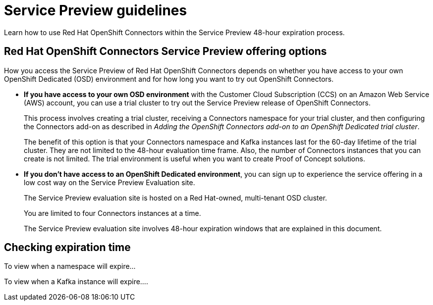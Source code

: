////
START GENERATED ATTRIBUTES
WARNING: This content is generated by running npm --prefix .build run generate:attributes
////

//OpenShift Application Services
:org-name: Application Services
:product-long-rhoas: OpenShift Application Services
:community:
:imagesdir: ./images
:property-file-name: app-services.properties
:samples-git-repo: https://github.com/redhat-developer/app-services-guides
:base-url: https://github.com/redhat-developer/app-services-guides/tree/main/docs/

//OpenShift Application Services CLI
:rhoas-cli-base-url: https://github.com/redhat-developer/app-services-cli/tree/main/docs/
:rhoas-cli-ref-url: commands
:rhoas-cli-installation-url: rhoas/rhoas-cli-installation/README.adoc

//OpenShift Streams for Apache Kafka
:product-long-kafka: OpenShift Streams for Apache Kafka
:product-kafka: Streams for Apache Kafka
:product-version-kafka: 1
:service-url-kafka: https://console.redhat.com/application-services/streams/
:getting-started-url-kafka: kafka/getting-started-kafka/README.adoc
:kafka-bin-scripts-url-kafka: kafka/kafka-bin-scripts-kafka/README.adoc
:kafkacat-url-kafka: kafka/kcat-kafka/README.adoc
:quarkus-url-kafka: kafka/quarkus-kafka/README.adoc
:nodejs-url-kafka: kafka/nodejs-kafka/README.adoc
:rhoas-cli-getting-started-url-kafka: kafka/rhoas-cli-getting-started-kafka/README.adoc
:topic-config-url-kafka: kafka/topic-configuration-kafka/README.adoc
:consumer-config-url-kafka: kafka/consumer-configuration-kafka/README.adoc
:access-mgmt-url-kafka: kafka/access-mgmt-kafka/README.adoc
:metrics-monitoring-url-kafka: kafka/metrics-monitoring-kafka/README.adoc
:service-binding-url-kafka: kafka/service-binding-kafka/README.adoc

//OpenShift Service Registry
:product-long-registry: OpenShift Service Registry
:product-registry: Service Registry
:registry: Service Registry
:product-version-registry: 1
:service-url-registry: https://console.redhat.com/application-services/service-registry/
:getting-started-url-registry: registry/getting-started-registry/README.adoc
:quarkus-url-registry: registry/quarkus-registry/README.adoc
:rhoas-cli-getting-started-url-registry: registry/rhoas-cli-getting-started-registry/README.adoc
:access-mgmt-url-registry: registry/access-mgmt-registry/README.adoc
:content-rules-registry: https://access.redhat.com/documentation/en-us/red_hat_openshift_service_registry/1/guide/9b0fdf14-f0d6-4d7f-8637-3ac9e2069817[Supported Service Registry content and rules]
:service-binding-url-registry: registry/service-binding-registry/README.adoc

//OpenShift Connectors
:product-long-connectors: OpenShift Connectors
:service-url-connectors: https://console.redhat.com/application-services/connectors
////
END GENERATED ATTRIBUTES
////

[id="chap-service-preview-guidelines"]
= Service Preview guidelines
ifdef::context[:parent-context: {context}]
:context: service-preview-guidelines

// Purpose statement for the assembly
[role="_abstract"]

Learn how to use Red Hat {product-long-connectors} within the Service Preview 48-hour expiration process.

// Condition out QS-only content so that it doesn't appear in docs.
// All QS anchor IDs must be in this alternate anchor ID format `[#anchor-id]` because the ascii splitter relies on the other format `[id="anchor-id"]` to generate module files.

== Red Hat {product-long-connectors} Service Preview offering options

How you access the Service Preview of Red Hat {product-long-connectors} depends on whether you have access to your own OpenShift Dedicated (OSD) environment and for how long you want to try out {product-long-connectors}.

* *If you have access to your own OSD environment* with the Customer Cloud Subscription (CCS) on an Amazon Web Service (AWS) account, you can use a trial cluster to try out the Service Preview release of {product-long-connectors}. 
+
This process involves creating a trial cluster, receiving a Connectors namespace for your trial cluster, and then configuring the Connectors add-on as described in _Adding the OpenShift Connectors add-on to an OpenShift Dedicated trial cluster_. 
+
The benefit of this option is that your Connectors namespace and Kafka instances last for the 60-day lifetime of the trial cluster. They are not limited to the 48-hour evaluation time frame. Also, the number of Connectors instances that you can create is not limited. The trial environment is useful when you want to create Proof of Concept solutions.

* *If you don’t have access to an OpenShift Dedicated environment*, you can sign up to  experience the service offering in a low cost way on the Service Preview Evaluation site.
+
The Service Preview evaluation site is hosted on a Red Hat-owned, multi-tenant OSD cluster. 
+
You are limited to four Connectors instances at a time.
+
The Service Preview evaluation site involves 48-hour expiration windows that are explained in this document.

[id="proc-checking-expiration_{context}"]
== Checking expiration time

To view when a namespace will expire…

To view when a Kafka instance will expire….



ifdef::parent-context[:context: {parent-context}]
ifndef::parent-context[:!context:]